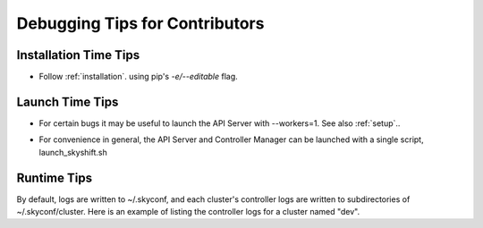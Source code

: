 .. _debug:

Debugging Tips for Contributors
-------------------------------

Installation Time Tips
++++++++++++++++++++++

- Follow :ref:`installation`. using pip's `-e/--editable` flag.

Launch Time Tips 
++++++++++++++++

- For certain bugs it may be useful to launch the API Server with --workers=1. See also :ref:`setup`.. 

.. code-block:: shell
    nohup python skyshift/api_server/lauch_server.py --workers=1

- For convenience in general, the API Server and Controller Manager can be launched with a single script, launch_skyshift.sh


Runtime Tips
++++++++++++

By default, logs are written to ~/.skyconf, and each cluster's controller logs are written to subdirectories of ~/.skyconf/cluster. 
Here is an example of listing the controller logs for a cluster named "dev". 

.. code-block:: shell
    $ ls ~/.skyconf/cluster/dev/logs/
    cluster_controller.log          job_controller.log              service_controller.log
    endpoints_controller.log        network_controller.log
    flow_controller.log             proxy_controller.log
